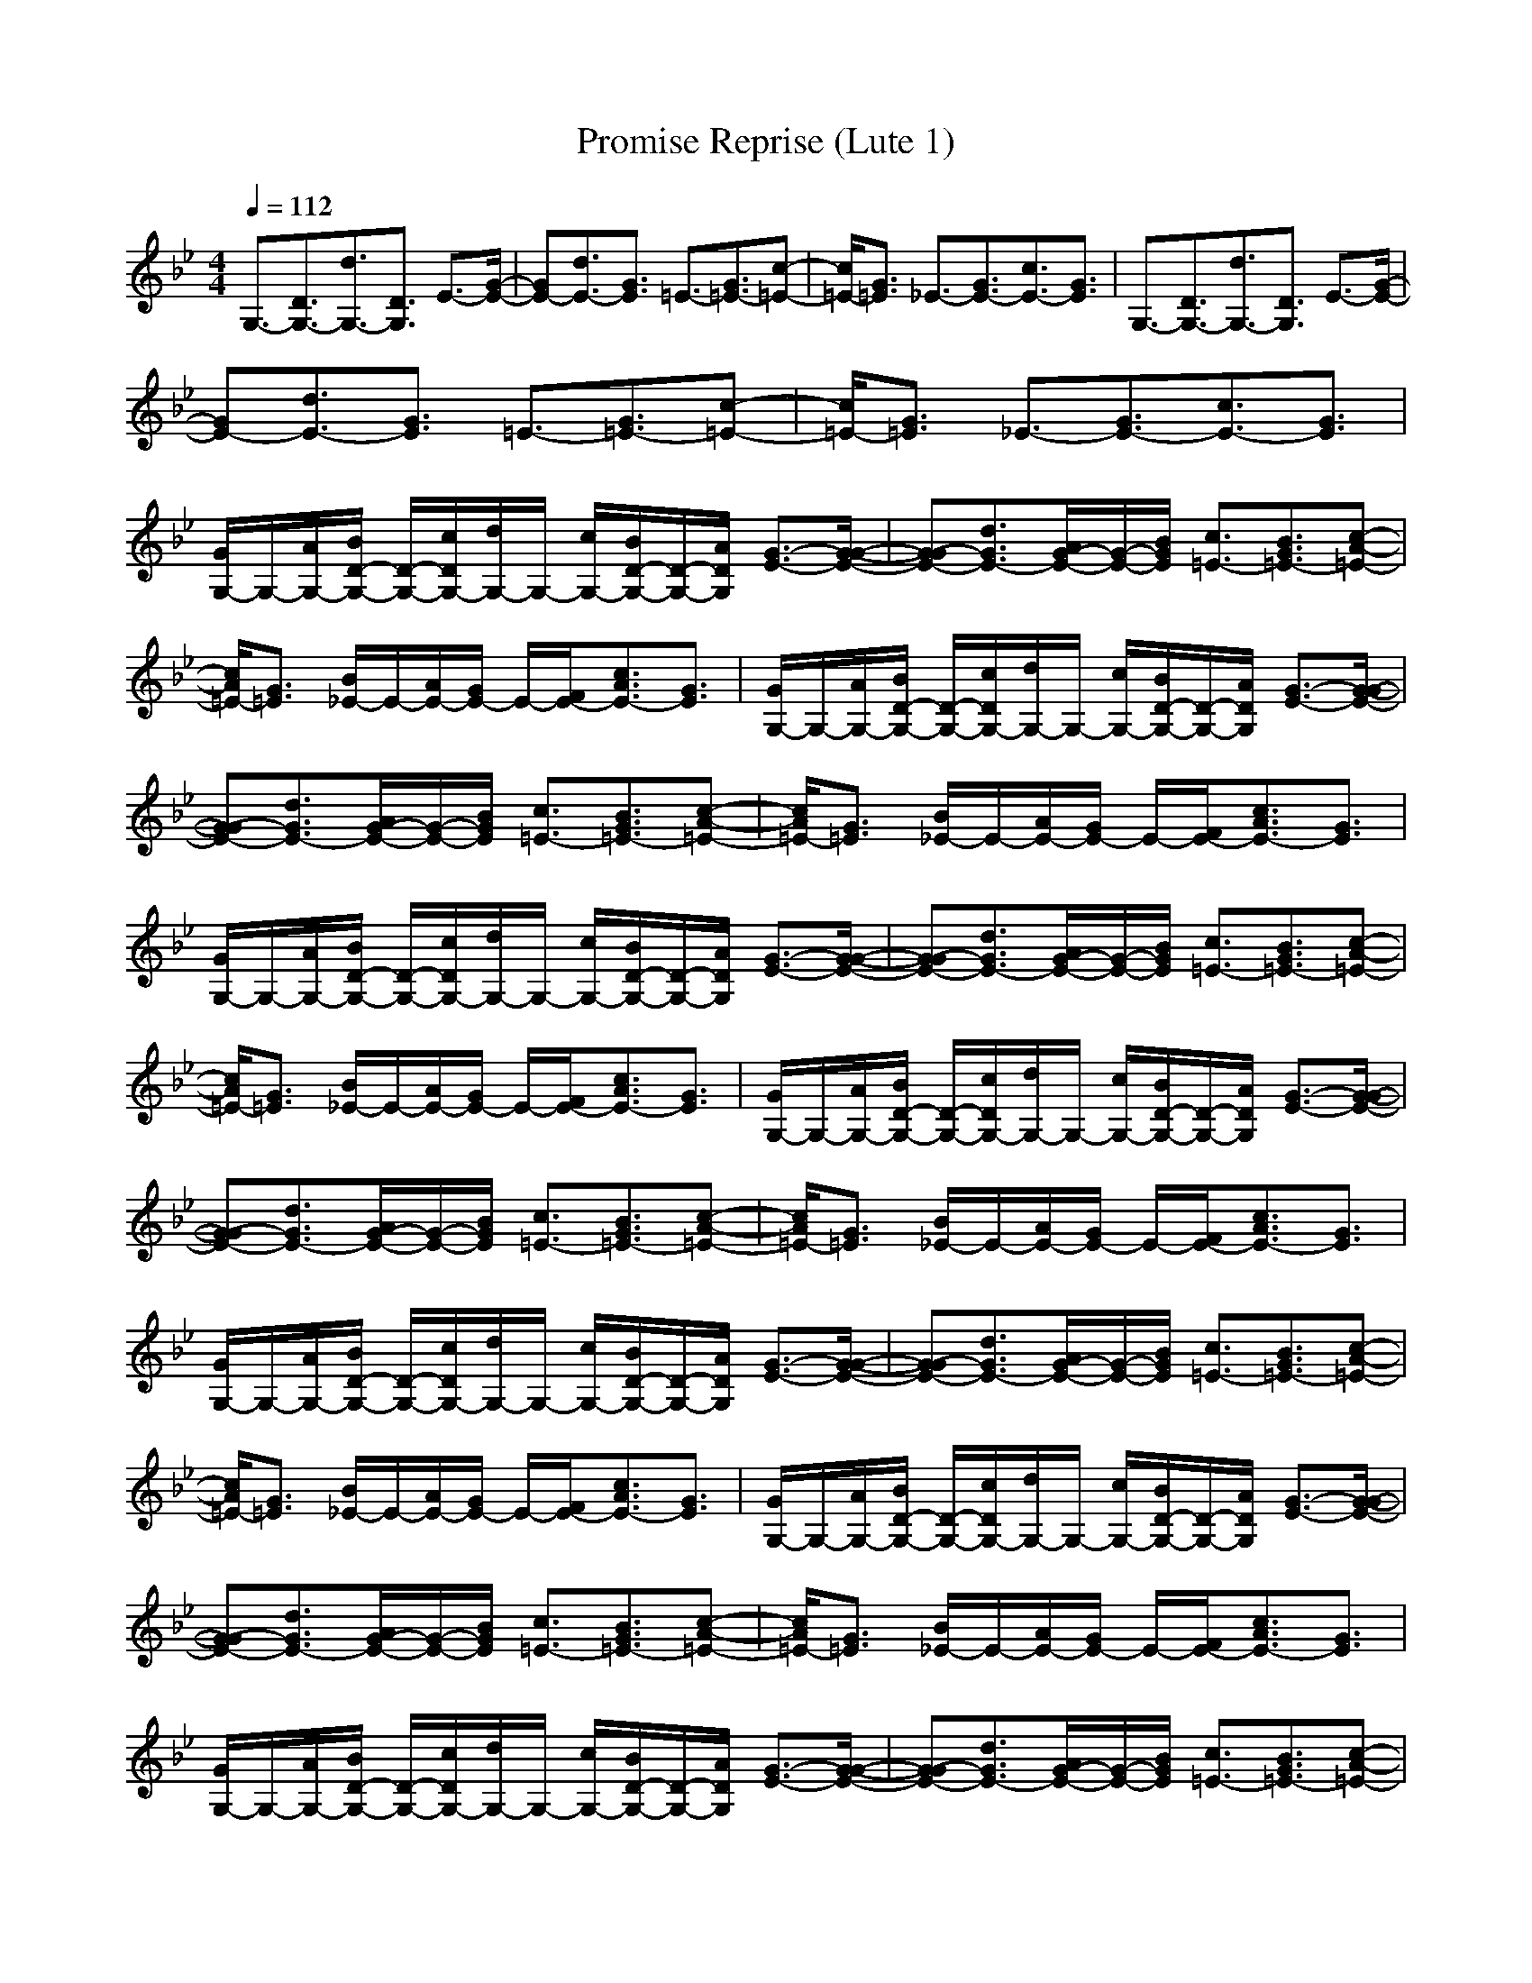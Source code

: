 X:1
T:Promise Reprise (Lute 1)
M:4/4
L:1/8
Q:1/4=112
K:Bb
V:1
G,3/2-[D3/2G,3/2-][d3/2G,3/2-][D3/2G,3/2] E3/2-[G/2-E/2-]| \
[GE-][d3/2E3/2-][G3/2E3/2] =E3/2-[G3/2=E3/2-][c-=E-]| \
[c/2=E/2-][G3/2=E3/2] _E3/2-[G3/2E3/2-][c3/2E3/2-][G3/2E3/2]| \
G,3/2-[D3/2G,3/2-][d3/2G,3/2-][D3/2G,3/2] E3/2-[G/2-E/2-]|
[GE-][d3/2E3/2-][G3/2E3/2] =E3/2-[G3/2=E3/2-][c-=E-]| \
[c/2=E/2-][G3/2=E3/2] _E3/2-[G3/2E3/2-][c3/2E3/2-][G3/2E3/2]| \
[G/2G,/2-]G,/2-[A/2G,/2-][B/2D/2-G,/2-] [D/2-G,/2-][c/2D/2G,/2-][d/2G,/2-]G,/2- [c/2G,/2-][B/2D/2-G,/2-][D/2-G,/2-][A/2D/2G,/2] [G3/2-E3/2-][G/2-G/2-E/2-]| \
[G-GE-][d3/2G3/2E3/2-][A/2G/2-E/2-][G/2-E/2-][B/2G/2E/2] [c3/2=E3/2-][B3/2G3/2=E3/2-][c-A-=E-]|
[c/2A/2=E/2-][G3/2=E3/2] [B/2_E/2-]E/2-[A/2E/2-][G/2E/2-] E/2-[F/2E/2-][c3/2A3/2E3/2-][G3/2E3/2]| \
[G/2G,/2-]G,/2-[A/2G,/2-][B/2D/2-G,/2-] [D/2-G,/2-][c/2D/2G,/2-][d/2G,/2-]G,/2- [c/2G,/2-][B/2D/2-G,/2-][D/2-G,/2-][A/2D/2G,/2] [G3/2-E3/2-][G/2-G/2-E/2-]| \
[G-GE-][d3/2G3/2E3/2-][A/2G/2-E/2-][G/2-E/2-][B/2G/2E/2] [c3/2=E3/2-][B3/2G3/2=E3/2-][c-A-=E-]| \
[c/2A/2=E/2-][G3/2=E3/2] [B/2_E/2-]E/2-[A/2E/2-][G/2E/2-] E/2-[F/2E/2-][c3/2A3/2E3/2-][G3/2E3/2]|
[G/2G,/2-]G,/2-[A/2G,/2-][B/2D/2-G,/2-] [D/2-G,/2-][c/2D/2G,/2-][d/2G,/2-]G,/2- [c/2G,/2-][B/2D/2-G,/2-][D/2-G,/2-][A/2D/2G,/2] [G3/2-E3/2-][G/2-G/2-E/2-]| \
[G-GE-][d3/2G3/2E3/2-][A/2G/2-E/2-][G/2-E/2-][B/2G/2E/2] [c3/2=E3/2-][B3/2G3/2=E3/2-][c-A-=E-]| \
[c/2A/2=E/2-][G3/2=E3/2] [B/2_E/2-]E/2-[A/2E/2-][G/2E/2-] E/2-[F/2E/2-][c3/2A3/2E3/2-][G3/2E3/2]| \
[G/2G,/2-]G,/2-[A/2G,/2-][B/2D/2-G,/2-] [D/2-G,/2-][c/2D/2G,/2-][d/2G,/2-]G,/2- [c/2G,/2-][B/2D/2-G,/2-][D/2-G,/2-][A/2D/2G,/2] [G3/2-E3/2-][G/2-G/2-E/2-]|
[G-GE-][d3/2G3/2E3/2-][A/2G/2-E/2-][G/2-E/2-][B/2G/2E/2] [c3/2=E3/2-][B3/2G3/2=E3/2-][c-A-=E-]| \
[c/2A/2=E/2-][G3/2=E3/2] [B/2_E/2-]E/2-[A/2E/2-][G/2E/2-] E/2-[F/2E/2-][c3/2A3/2E3/2-][G3/2E3/2]| \
[G/2G,/2-]G,/2-[A/2G,/2-][B/2D/2-G,/2-] [D/2-G,/2-][c/2D/2G,/2-][d/2G,/2-]G,/2- [c/2G,/2-][B/2D/2-G,/2-][D/2-G,/2-][A/2D/2G,/2] [G3/2-E3/2-][G/2-G/2-E/2-]| \
[G-GE-][d3/2G3/2E3/2-][A/2G/2-E/2-][G/2-E/2-][B/2G/2E/2] [c3/2=E3/2-][B3/2G3/2=E3/2-][c-A-=E-]|
[c/2A/2=E/2-][G3/2=E3/2] [B/2_E/2-]E/2-[A/2E/2-][G/2E/2-] E/2-[F/2E/2-][c3/2A3/2E3/2-][G3/2E3/2]| \
[G/2G,/2-]G,/2-[A/2G,/2-][B/2D/2-G,/2-] [D/2-G,/2-][c/2D/2G,/2-][d/2G,/2-]G,/2- [c/2G,/2-][B/2D/2-G,/2-][D/2-G,/2-][A/2D/2G,/2] [G3/2-E3/2-][G/2-G/2-E/2-]| \
[G-GE-][d3/2G3/2E3/2-][A/2G/2-E/2-][G/2-E/2-][B/2G/2E/2] [c3/2=E3/2-][B3/2G3/2=E3/2-][c-A-=E-]| \
[c/2A/2=E/2-][G3/2=E3/2] [B/2_E/2-]E/2-[A/2E/2-][G/2E/2-] E/2-[F/2E/2-][c3/2A3/2E3/2-][G3/2E3/2]|
[G/2G,/2-]G,/2-[A/2G,/2-][B/2D/2-G,/2-] [D/2-G,/2-][c/2D/2G,/2-][d/2G,/2-]G,/2- [c/2G,/2-][B/2D/2-G,/2-][D/2-G,/2-][A/2D/2G,/2] [G3/2-E3/2-][G/2-G/2-E/2-]| \
[G-GE-][d3/2G3/2E3/2-][A/2G/2-E/2-][G/2-E/2-][B/2G/2E/2] [c3/2=E3/2-][B3/2G3/2=E3/2-][c-A-=E-]| \
[c/2A/2=E/2-][G3/2=E3/2] [B/2_E/2-]E/2-[A/2E/2-][G/2E/2-] E/2-[F/2E/2-][c3/2A3/2E3/2-][G3/2E3/2]| \
[G/2G,/2-]G,/2-[A/2G,/2-][B/2D/2-G,/2-] [D/2-G,/2-][c/2D/2G,/2-][d/2G,/2-]G,/2- [c/2G,/2-][B/2D/2-G,/2-][D/2-G,/2-][A/2D/2G,/2] [G3/2-E3/2-][G/2-G/2-E/2-]|
[G-GE-][d3/2G3/2E3/2-][A/2G/2-E/2-][G/2-E/2-][B/2G/2E/2] [c3/2=E3/2-][B3/2G3/2=E3/2-][c-A-=E-]| \
[c/2A/2=E/2-][G3/2=E3/2] [B/2_E/2-]E/2-[A/2E/2-][G/2E/2-] E/2-[F/2E/2-][c3/2A3/2E3/2-][G3/2E3/2]| \
[d/2G,/2-]G,/2-[G,/2-G,/2][d/2D/2-G,/2-] [D/2-G,/2-][D/2G,/2-G,/2][d-G,-] [d/2G,/2-G,/2][d/2D/2-G,/2-][D/2-G,/2-][D/2G,/2G,/2] [B/2E/2-]E/2-[E/2-G,/2][B/2G/2-E/2-]| \
[G/2-E/2-][G/2E/2-G,/2][d/2-B/2E/2-][d/2-E/2-] [d/2E/2-G,/2][B/2G/2-E/2-][G/2-E/2-][G/2E/2G,/2] [c/2=E/2-]=E/2-[=E/2-G,/2][c/2G/2-=E/2-] [G/2-=E/2-][G/2=E/2-G,/2][c-=E-]|
[c/2=E/2-G,/2][c/2G/2-=E/2-][G/2-=E/2-][G/2=E/2G,/2] [B/2_E/2-]E/2-[E/2-G,/2][B/2G/2-E/2-] [G/2-E/2-][G/2E/2-G,/2][c/2-B/2E/2-][c/2-E/2-] [c/2E/2-G,/2][B/2G/2-E/2-][G/2-E/2-][G/2E/2G,/2]| \
[d/2G,/2-]G,/2-[G,/2-G,/2][d/2D/2-G,/2-] [D/2-G,/2-][D/2G,/2-G,/2][d-G,-] [d/2G,/2-G,/2][d/2D/2-G,/2-][D/2-G,/2-][D/2G,/2G,/2] [B/2E/2-]E/2-[E/2-G,/2][B/2G/2-E/2-]| \
[G/2-E/2-][G/2E/2-G,/2][d/2-B/2E/2-][d/2-E/2-] [d/2E/2-G,/2][B/2G/2-E/2-][G/2-E/2-][G/2E/2G,/2] [c/2=E/2-]=E/2-[=E/2-G,/2][c/2G/2-=E/2-] [G/2-=E/2-][G/2=E/2-G,/2][c-=E-]| \
[c/2=E/2-G,/2][c/2G/2-=E/2-][G/2-=E/2-][G/2=E/2G,/2] [B/2_E/2-]E/2-[E/2-G,/2][B/2G/2-E/2-] [G/2-E/2-][G/2E/2-G,/2][c/2-B/2E/2-][c/2-E/2-] [c/2E/2-G,/2][B/2G/2-E/2-][G/2-E/2-][G/2E/2G,/2]|
[d/2G,/2-]G,/2-[G,/2-G,/2][d/2D/2-G,/2-] [D/2-G,/2-][D/2G,/2-G,/2][d-G,-] [d/2G,/2-G,/2][d/2D/2-G,/2-][D/2-G,/2-][D/2G,/2G,/2] [B/2E/2-]E/2-[E/2-G,/2][B/2G/2-E/2-]| \
[G/2-E/2-][G/2E/2-G,/2][d/2-B/2E/2-][d/2-E/2-] [d/2E/2-G,/2][B/2G/2-E/2-][G/2-E/2-][G/2E/2G,/2] [c/2=E/2-]=E/2-[=E/2-G,/2][c/2G/2-=E/2-] [G/2-=E/2-][G/2=E/2-G,/2][c-=E-]| \
[c/2=E/2-G,/2][c/2G/2-=E/2-][G/2-=E/2-][G/2=E/2G,/2] [B/2_E/2-]E/2-[E/2-G,/2][B/2G/2-E/2-] [G/2-E/2-][G/2E/2-G,/2][c/2-B/2E/2-][c/2-E/2-] [c/2E/2-G,/2][B/2G/2-E/2-][G/2-E/2-][G/2E/2G,/2]| \
[d/2G,/2-]G,/2-[G,/2-G,/2][d/2D/2-G,/2-] [D/2-G,/2-][D/2G,/2-G,/2][d-G,-] [d/2G,/2-G,/2][d/2D/2-G,/2-][D/2-G,/2-][D/2G,/2G,/2] [B/2E/2-]E/2-[E/2-G,/2][B/2G/2-E/2-]|
[G/2-E/2-][G/2E/2-G,/2][d/2-B/2E/2-][d/2-E/2-] [d/2E/2-G,/2][B/2G/2-E/2-][G/2-E/2-][G/2E/2G,/2] [c/2=E/2-]=E/2-[=E/2-G,/2][c/2G/2-=E/2-] [G/2-=E/2-][G/2=E/2-G,/2][c-=E-]| \
[c/2=E/2-G,/2][c/2G/2-=E/2-][G/2-=E/2-][G/2=E/2G,/2] [B/2_E/2-]E/2-[E/2-G,/2][B/2G/2-E/2-] [G/2-E/2-][G/2E/2-G,/2][c/2-B/2E/2-][c/2-E/2-] [c/2E/2-G,/2][B/2G/2-E/2-][G/2-E/2-][G/2E/2G,/2]| \
G,3/2-[D3/2G,3/2-][d3/2G,3/2-][D3/2G,3/2] E3/2-[G/2-E/2-]| \
[GE-][d3/2E3/2-][G3/2E3/2] =E3/2-[G3/2=E3/2-][c-=E-]|
[c/2=E/2-][G3/2=E3/2] _E3/2-[G3/2E3/2-][c3/2E3/2-][G3/2E3/2]| \
G,3/2-[D3/2G,3/2-][d3/2G,3/2-][D3/2G,3/2] E3/2-[G/2-E/2-]| \
[GE-][d3/2E3/2-][G3/2E3/2] =E3/2-[G3/2=E3/2-][c-=E-]| \
[c/2=E/2-][G3/2=E3/2] _E3/2-[G3/2E3/2-][c3/2E3/2-][c3/2G3/2E3/2]|
[c3/2G3/2][c3/2G3/2][c3/2G3/2][c3/2G3/2] [c3/2G3/2]
